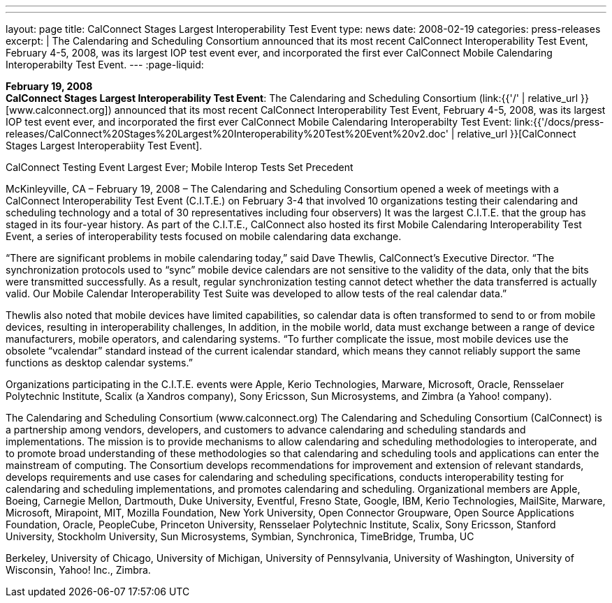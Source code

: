 ---
---
layout: page
title:  CalConnect Stages Largest Interoperability Test Event
type: news
date: 2008-02-19
categories: press-releases
excerpt: |
  The Calendaring and Scheduling Consortium announced that its most recent
  CalConnect Interoperability Test Event, February 4-5, 2008, was its largest
  IOP test event ever, and incorporated the first ever CalConnect Mobile
  Calendaring Interoperabilty Test Event.
---
:page-liquid:

*February 19, 2008* +
*CalConnect Stages Largest Interoperability Test Event*: The Calendaring
and Scheduling Consortium
(link:{{'/' | relative_url }}[www.calconnect.org]) announced that its most
recent CalConnect Interoperability Test Event, February 4-5, 2008, was
its largest IOP test event ever, and incorporated the first ever
CalConnect Mobile Calendaring Interoperabilty Test Event:
link:{{'/docs/press-releases/CalConnect%20Stages%20Largest%20Interoperability%20Test%20Event%20v2.doc' | relative_url }}[CalConnect
Stages Largest Interoperabiity Test Event].

CalConnect Testing Event Largest Ever; Mobile Interop Tests Set Precedent 
 
McKinleyville, CA – February 19, 2008 – The Calendaring and Scheduling Consortium 
opened a week of meetings with a CalConnect Interoperability Test Event (C.I.T.E.) on 
February 3-4 that involved 10 organizations testing their calendaring and scheduling 
technology and a total of 30 representatives including four observers) It was the largest 
C.I.T.E. that the group has staged in its four-year history. As part of the C.I.T.E., 
CalConnect also hosted its first Mobile Calendaring Interoperability Test Event, a series 
of interoperability tests focused on mobile calendaring data exchange. 
 
“There are significant problems in mobile calendaring today,” said Dave Thewlis, 
CalConnect’s Executive Director.  “The synchronization protocols used to “sync” mobile 
device calendars are not sensitive to the validity of the data, only that the bits were 
transmitted successfully.  As a result, regular synchronization testing cannot detect 
whether the data transferred is actually valid.  Our Mobile Calendar Interoperability Test 
Suite was developed to allow tests of the real calendar data.” 
 
Thewlis also noted that mobile devices have limited capabilities, so calendar data is often 
transformed to send to or from mobile devices, resulting in interoperability challenges,  
In addition, in the mobile world, data must exchange between a range of device 
manufacturers, mobile operators, and calendaring systems.  “To further complicate the 
issue, most mobile devices use the obsolete “vcalendar” standard instead of the current 
icalendar standard, which means they cannot reliably support the same functions as 
desktop calendar systems.” 
 
Organizations participating in the C.I.T.E. events were Apple, Kerio Technologies, 
Marware, Microsoft, Oracle, Rensselaer Polytechnic Institute, Scalix (a Xandros 
company), Sony Ericsson, Sun Microsystems, and Zimbra (a Yahoo! company). 
 
The Calendaring and Scheduling Consortium (www.calconnect.org) 
The Calendaring and Scheduling Consortium (CalConnect) is a partnership among 
vendors, developers, and customers to advance calendaring and scheduling standards and 
implementations. The mission is to provide mechanisms to allow calendaring and 
scheduling methodologies to interoperate, and to promote broad understanding of these 
methodologies so that calendaring and scheduling tools and applications can enter the 
mainstream of computing. The Consortium develops recommendations for improvement 
and extension of relevant standards, develops requirements and use cases for calendaring 
and scheduling specifications, conducts interoperability testing for calendaring and 
scheduling implementations, and promotes calendaring and scheduling. Organizational 
members are Apple, Boeing, Carnegie Mellon, Dartmouth, Duke University, Eventful, 
Fresno State, Google, IBM, Kerio Technologies, MailSite, Marware, Microsoft, 
Mirapoint, MIT, Mozilla Foundation, New York University, Open Connector Groupware, 
Open Source Applications Foundation, Oracle, PeopleCube, Princeton University, 
Rensselaer Polytechnic Institute, Scalix, Sony Ericsson, Stanford University, Stockholm 
University, Sun Microsystems, Symbian, Synchronica, TimeBridge, Trumba, UC

Berkeley, University of Chicago, University of Michigan, University of Pennsylvania, 
University of Washington, University of Wisconsin, Yahoo! Inc., Zimbra.

